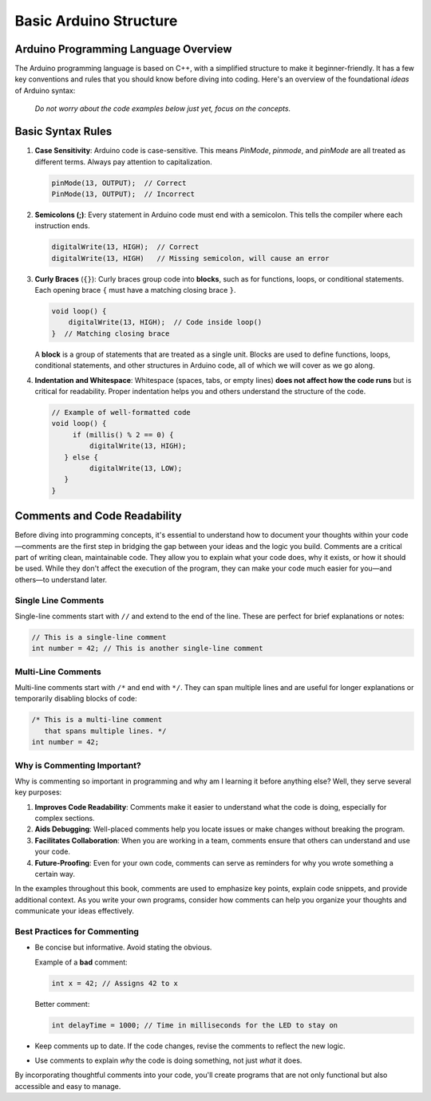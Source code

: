 .. _basic_arduino_structure:

Basic Arduino Structure
========================

Arduino Programming Language Overview
--------------------------------------

The Arduino programming language is based on C++, with a simplified structure to make it beginner-friendly. It has a few key conventions and rules that you should know before diving into coding. Here's an overview of the foundational *ideas* of Arduino syntax:

   *Do not worry about the code examples below just yet, focus on the concepts.*

Basic Syntax Rules
------------------
#. **Case Sensitivity**: Arduino code is case-sensitive. This means `PinMode`, `pinmode`, and `pinMode` are all treated as different terms. Always pay attention to capitalization.

   .. code:: cpp

      pinMode(13, OUTPUT);  // Correct
      PinMode(13, OUTPUT);  // Incorrect

#. **Semicolons (;)**: Every statement in Arduino code must end with a semicolon. This tells the compiler where each instruction ends.

   .. code:: cpp

      digitalWrite(13, HIGH);  // Correct
      digitalWrite(13, HIGH)   // Missing semicolon, will cause an error

#. **Curly Braces** (``{}``): Curly braces group code into **blocks**, such as for functions, loops, or conditional statements. Each opening brace ``{`` must have a matching closing brace ``}``.

   .. code:: cpp

      void loop() {
          digitalWrite(13, HIGH);  // Code inside loop()
      }  // Matching closing brace

   A **block** is a group of statements that are treated as a single unit. Blocks are used to define functions, loops, conditional statements, and other structures in Arduino code, all of which we will cover as we go along.

#. **Indentation and Whitespace**: Whitespace (spaces, tabs, or empty lines) **does not affect how the code runs** but is critical for readability. Proper indentation helps you and others understand the structure of the code.

   .. code:: cpp

      // Example of well-formatted code
      void loop() {
           if (millis() % 2 == 0) {
               digitalWrite(13, HIGH);
         } else {
               digitalWrite(13, LOW);
         }
      }


Comments and Code Readability
-----------------------------

Before diving into programming concepts, it's essential to understand
how to document your thoughts within your code—comments are the first
step in bridging the gap between your ideas and the logic you build.
Comments are a critical part of writing clean, maintainable code. They
allow you to explain what your code does, why it exists, or how it
should be used. While they don't affect the execution of the program,
they can make your code much easier for you—and others—to understand
later.

Single Line Comments
~~~~~~~~~~~~~~~~~~~~

Single-line comments start with ``//`` and extend to the end of the
line. These are perfect for brief explanations or notes:

.. code:: cpp

   // This is a single-line comment
   int number = 42; // This is another single-line comment

Multi-Line Comments
~~~~~~~~~~~~~~~~~~~

Multi-line comments start with ``/*`` and end with ``*/``. They can span
multiple lines and are useful for longer explanations or temporarily
disabling blocks of code:

.. code:: cpp

   /* This is a multi-line comment
      that spans multiple lines. */
   int number = 42;

Why is Commenting Important?
~~~~~~~~~~~~~~~~~~~~~~~~~~~~

Why is commenting so important in programming and why am I learning it
before anything else? Well, they serve several key purposes:

1. **Improves Code Readability**: Comments make it easier to understand
   what the code is doing, especially for complex sections.
2. **Aids Debugging**: Well-placed comments help you locate issues or
   make changes without breaking the program.
3. **Facilitates Collaboration**: When you are working in a team,
   comments ensure that others can understand and use your code.
4. **Future-Proofing**: Even for your own code, comments can serve as
   reminders for why you wrote something a certain way.

In the examples throughout this book, comments are used to emphasize key
points, explain code snippets, and provide additional context. As you
write your own programs, consider how comments can help you organize
your thoughts and communicate your ideas effectively.

Best Practices for Commenting
~~~~~~~~~~~~~~~~~~~~~~~~~~~~~

- Be concise but informative. Avoid stating the obvious.

  Example of a **bad** comment:

  .. code:: cpp

     int x = 42; // Assigns 42 to x

  Better comment:

  .. code:: cpp

     int delayTime = 1000; // Time in milliseconds for the LED to stay on

- Keep comments up to date. If the code changes, revise the comments to
  reflect the new logic.

- Use comments to explain *why* the code is doing something, not just
  *what* it does.

By incorporating thoughtful comments into your code, you'll create
programs that are not only functional but also accessible and easy to
manage.